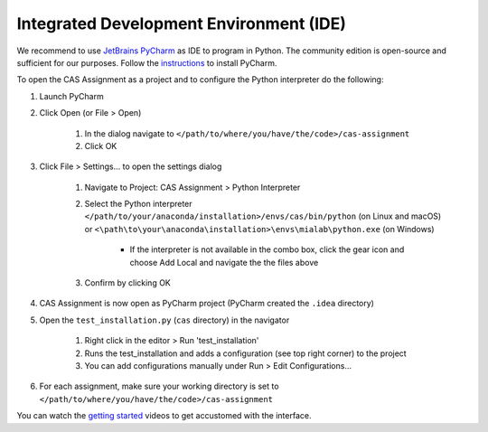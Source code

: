 Integrated Development Environment (IDE)
========================================

We recommend to use `JetBrains PyCharm <https://www.jetbrains.com/pycharm/>`_ as IDE to program in Python.
The community edition is open-source and sufficient for our purposes.
Follow the `instructions <https://www.jetbrains.com/help/pycharm/requirements-installation-and-launching.html>`_ to install PyCharm.

To open the CAS Assignment as a project and to configure the Python interpreter do the following:

#. Launch PyCharm
#. Click Open (or File > Open)

    #. In the dialog navigate to ``</path/to/where/you/have/the/code>/cas-assignment``
    #. Click OK

#. Click File > Settings... to open the settings dialog

    #. Navigate to Project: CAS Assignment > Python Interpreter
    #. Select the Python interpreter ``</path/to/your/anaconda/installation>/envs/cas/bin/python`` (on Linux and macOS) or ``<\path\to\your\anaconda\installation>\envs\mialab\python.exe`` (on Windows)

        - If the interpreter is not available in the combo box, click the gear icon and choose Add Local and navigate the the files above

    #. Confirm by clicking OK

#. CAS Assignment is now open as PyCharm project (PyCharm created the ``.idea`` directory)

#. Open the ``test_installation.py`` (``cas`` directory) in the navigator

    #. Right click in the editor > Run 'test_installation'
    #. Runs the test_installation and adds a configuration (see top right corner) to the project
    #. You can add configurations manually under Run > Edit Configurations...

#. For each assignment, make sure your working directory is set to ``</path/to/where/you/have/the/code>/cas-assignment``

You can watch the `getting started <https://www.jetbrains.com/pycharm/documentation/>`_ videos to get accustomed with the interface.
